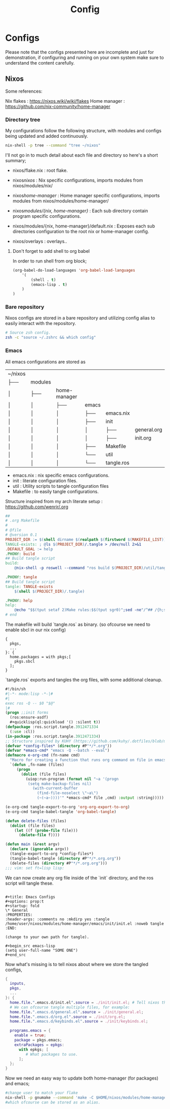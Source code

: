 #+title: Config
#+HUGO_BASE_DIR: ../
#+HUGO_SECTION: config


* Configs
:PROPERTIES:
:EXPORT_FILE_NAME: _index
:END:


Please note that the configs presented here are incomplete and just for demonstration, if configuring and running on your own system make sure to understand the content carefully.

** Nixos

Some references:

Nix flakes : https://nixos.wiki/wiki/flakes
Home manager : https://github.com/nix-community/home-manager


*** Directory tree
My configurations follow the following structure, with modules and configs being updated and added continuously.


#+begin_src sh
nix-shell -p tree --command "tree ~/nixos"
#+end_src

#+RESULTS:
| ~/nixos         |              |                            |                    |              |               |
| ├──             | flake.lock   |                            |                    |              |               |
| ├──             | flake.nix    |                            |                    |              |               |
| ├──             | home-manager |                            |                    |              |               |
| │               | ├──          | flake.lock                 |                    |              |               |
| │               | ├──          | flake.nix                  |                    |              |               |
| │               | ├──          | home-gaming.nix            |                    |              |               |
| │               | └──          | home.nix                   |                    |              |               |
| ├──             | modules      |                            |                    |              |               |
| │               | ├──          | home-manager               |                    |              |               |
| │               | │            | ├──                        | browser            |              |               |
| │               | │            | │                          | └──                | firefox.nix  |               |
| │               | │            | ├──                        | colors             |              |               |
| │               | │            | │                          | └──                | stylix.nix   |               |
| │               | │            | ├──                        | default.nix        |              |               |
| │               | │            | ├──                        | emacs              |              |               |
| │               | │            | │                          | ├──                | emacs.nix    |               |
| │               | │            | │                          | ├──                | init         |               |
| │               | │            | │                          | │                  | ├──          | general.org   |
| │               | │            | │                          | │                  | ├──          | init.org      |
| │               | │            | │                          | ├──                | Makefile     |               |
| │               | │            | │                          | └──                | util         |               |
| │               | │            | │                          | └──                | tangle.ros   |               |
| │               | │            | ├──                        | hyprland           |              |               |
| │               | │            | │                          | ├──                | default.nix  |               |
| │               | │            | │                          | ├──                | eww          |               |
| │               | │            | │                          | │                  | ├──          | eww.scss      |
| │               | │            | │                          | │                  | └──          | eww.yuck      |
| │               | │            | │                          | ├──                | eww.nix      |               |
| │               | │            | │                          | └──                | hyprlock.nix |               |
| │               | │            | ├──                        | launchers          |              |               |
| │               | │            | │                          | └──                | tofi.nix     |               |
| │               | │            | ├──                        | lisp               |              |               |
| │               | │            | │                          | └──                | cl.nix       |               |
| │               | │            | ├──                        | rust               |              |               |
| │               | │            | │                          | └──                | rust.nix     |               |
| │               | │            | ├──                        | shell              |              |               |
| │               | │            | │                          | ├──                | scripts      |               |
| │               | │            | │                          | │                  | └──          | run-shell.zsh |
| │               | │            | │                          | └──                | zsh.nix      |               |
| │               | │            | ├──                        | terminal-emulators |              |               |
| │               | │            | │                          | ├──                | wez          |               |
| │               | │            | │                          | │                  | └──          | helpers.lua   |
| │               | │            | │                          | └──                | wez.nix      |               |
| │               | │            | ├──                        | wallpaper          |              |               |
| │               | │            | │                          | └──                | mushroom.jpg |               |
| │               | │            | └──                        | zig                |              |               |
| │               | │            | └──                        | zig.nix            |              |               |
| │               | └──          | nix                        |                    |              |               |
| │               | ├──          | audio                      |                    |              |               |
| │               | │            | └──                        | pipewire.nix       |              |               |
| │               | ├──          | default.nix                |                    |              |               |
| │               | ├──          | docker                     |                    |              |               |
| │               | │            | └──                        | docker.nix         |              |               |
| │               | ├──          | emacs                      |                    |              |               |
| │               | │            | └──                        | emacsd.nix         |              |               |
| │               | ├──          | firewall                   |                    |              |               |
| │               | │            | └──                        | firewall.nix       |              |               |
| │               | ├──          | fonts                      |                    |              |               |
| │               | │            | └──                        | fonts.nix          |              |               |
| │               | ├──          | hyprland                   |                    |              |               |
| │               | │            | ├──                        | default.nix        |              |               |
| │               | │            | └──                        | greet.nix          |              |               |
| │               | ├──          | keyboard                   |                    |              |               |
| │               | │            | ├──                        | evremap.nix        |              |               |
| │               | │            | └──                        | spell.nix          |              |               |
| │               | └──          | vpn                        |                    |              |               |
| │               | └──          | mullvad.nix                |                    |              |               |
| ├──             | nix          |                            |                    |              |               |
| │               | ├──          | configuration.nix          |                    |              |               |
| │               | ├──          | gaming.nix                 |                    |              |               |
| │               | └──          | hardware-configuration.nix |                    |              |               |
| └──             | overlays     |                            |                    |              |               |
| └──             | default.nix  |                            |                    |              |               |
|                 |              |                            |                    |              |               |
| 31              | directories, | 51                         | files              |              |               |



I'll not go in to much detail about each file and directory so here's a short summary;

+ nixos/flake.nix : root flake.
+ nixos/nixos/ : Nix specific configurations, imports modules from nixos/modules/nix/
+ nixos/home-manager/ : Home manager specific configurations, imports modules from nixos/modules/home-manager/

+ nixos/modules/{nix, home-manager}/ : Each sub directory contain program specific configurations.
+ nixos/modules/{nix, home-manager}/default.nix : Exposes each sub directories configuration to the root nix or home-manager config.

+ nixos/overlays : overlays..


**** Don't forget to add shell to org babel

In order to run shell from org block; 

#+name: Babel languages
#+begin_src emacs-lisp
(org-babel-do-load-languages 'org-babel-load-languages
    '(
        (shell . t)
        (emacs-lisp . t)
    )
)
#+end_src

*** Bare repository

Nixos configs are stored in a bare repository and utilizing config alias to easily interact with the repository.

#+begin_src sh
# Source zsh config.
zsh -c "source ~/.zshrc && which config"
#+end_src

#+RESULTS:
: config: aliased to $HOME/.nix-profile/bin/git --git-dir=$HOME/config --work-tree=$HOME/nixos

*** Emacs

All emacs configurations are stored as

| ~/nixos         |              |                            |                    |              |               |
| ├──             | modules      |                            |                    |              |               |
| │               | ├──          | home-manager               |                    |              |               |
| │               | │            | ├──                        | emacs              |              |               |
| │               | │            | │                          | ├──                | emacs.nix    |               |
| │               | │            | │                          | ├──                | init         |               |
| │               | │            | │                          | │                  | ├──          | general.org   |
| │               | │            | │                          | │                  | ├──          | init.org      |
| │               | │            | │                          | ├──                | Makefile     |               |
| │               | │            | │                          | └──                | util         |               |
| │               | │            | │                          | └──                | tangle.ros   |               |

+ emacs.nix :  nix specific emacs configurations.
+ init :  literate configuration files.
+ util : Utility scripts to tangle configuration files
+ Makefile : to easily tangle configurations.


Structure inspired from my arch literate setup : https://github.com/wenrir/.org

#+name: Makefile content
#+begin_src makefile
##
# .org Makefile
#
# @file
# @version 0.1
PROJECT_DIR := $(shell dirname $(realpath $(firstword $(MAKEFILE_LIST))))
TANGLE-exists: ; @ls $(PROJECT_DIR)/.tangle > /dev/null 2>&1
.DEFAULT_GOAL := help
.PHONY: build
## Build tangle script
build: 
	@nix-shell -p roswell --command "ros build $(PROJECT_DIR)/util/tangle.ros && mv $(PROJECT_DIR)/util/tangle $(PROJECT_DIR)/.tangle"

.PHONY: tangle
## Build tangle script
tangle: TANGLE-exists
	$(shell $(PROJECT_DIR)/.tangle)

.PHONY: help
help:
	@echo "$$(tput setaf 2)Make rules:$$(tput sgr0)";sed -ne"/^## /{h;s/.*//;:d" -e"H;n;s/^## /---/;td" -e"s/:.*//;G;s/\\n## /===/;s/\\n//g;p;}" ${MAKEFILE_LIST}|awk -F === -v n=$$(tput cols) -v i=4 -v a="$$(tput setaf 6)" -v z="$$(tput sgr0)" '{printf"- %s%s%s\n",a,$$1,z;m=split($$2,w,"---");l=n-i;for(j=1;j<=m;j++){l-=length(w[j])+1;if(l<= 0){l=n-i-length(w[j])-1;}printf"%*s%s\n",-i," ",w[j];}}'
# end
#+end_src

The makefile will build `tangle.ros` as binary. (so ofcourse we need to enable sbcl in our nix config)
#+name: modules/home-manager/lisp/cl.nix
#+begin_example
{
  pkgs,
  ...
}: {
  home.packages = with pkgs;[
    pkgs.sbcl
  ];
}
#+end_example

`tangle.ros` exports and tangles the org files, with some additional cleanup.

#+begin_src emacs-lisp
#!/bin/sh
#|-*- mode:lisp -*-|#
#|
exec ros -Q -- $0 "$@"
|#
(progn ;;init forms
  (ros:ensure-asdf)
  #+quicklisp(ql:quickload '() :silent t))
(defpackage :ros.script.tangle.3912471334
  (:use :cl))
(in-package :ros.script.tangle.3912471334)
;; Structure inspired by KUHY (https://github.com/kuhy/.dotfiles/blob/master/dot-tangle)
(defvar *config-files* (directory #P"*/*.org"))
(defvar *emacs-cmd* "emacs -Q --batch --eval")
(defmacro e-org-cmd (fn-name cmd)
  "Macro for creating a function that runs org command on file in emacs."
  `(defun ,fn-name (files)
     (progn
       (dolist (file files)
         (uiop:run-program (format nil "~a '(progn
          (setq make-backup-files nil)
            (with-current-buffer
              (find-file-noselect \"~a\")
              (~(~a~))))'" *emacs-cmd* file ,cmd) :output :string)))))

(e-org-cmd tangle-export-to-org 'org-org-export-to-org)
(e-org-cmd tangle-babel-tangle 'org-babel-tangle)

(defun delete-files (files)
  (dolist (file files)
    (let ((f (probe-file file)))
      (delete-file f))))

(defun main (&rest argv)
  (declare (ignorable argv))
  (tangle-export-to-org *config-files*)
  (tangle-babel-tangle (directory #P"*/*.org.org"))
  (delete-files (directory #P"*/*.org.org")))
;;; vim: set ft=lisp lisp:
#+end_src


We can now create any org file inside of the `init` directory, and the ros script will tangle these.


#+name: Emacs config example
#+begin_example

#+title: Emacs Configs
#+options: prop:t
#+startup: fold
\* General 
:PROPERTIES:
:header-args: :comments no :mkdirp yes :tangle /home/user/nixos/modules/home-manager/emacs/init/init.el :noweb tangle
:END:

(change to your own path for tangle).

#+begin_src emacs-lisp
(setq user-full-name "SOME ONE")
#+end_src
#+end_example

Now what's missing is to tell nixos about where we store the tangled configs, 

#+begin_src nix
{
  inputs,
  pkgs,
  ...
}: {
  home.file.".emacs.d/init.el".source = ./init/init.el; # Tell nixos the location of config file.
  # We can ofcourse tangle multiple files, for example:
  home.file.".emacs.d/general.el".source = ./init/general.el; 
  home.file.".emacs.d/org.el".source = ./init/org.el; 
  home.file.".emacs.d/keybinds.el".source = ./init/keybinds.el; 

  programs.emacs = {
    enable = true;
    package = pkgs.emacs;
    extraPackages = epkgs:
      with epkgs; [
         # What packages to use.
      ];
  };
}
#+end_src

Now we need an easy way to update both home-manager (for packages) and emacs; 

#+begin_src sh
#change user to match your flake
nix-shell -p gnumake --command 'make -C $HOME/nixos/modules/home-manager/emacs tangle' && home-manager switch --flake $HOME/nixos/#user@nixos --show-trace
#which ofcourse can be stored as an alias.
#+end_src
